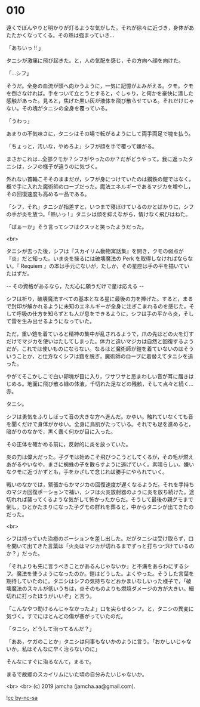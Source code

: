 #+OPTIONS: toc:nil
#+OPTIONS: -:nil
#+OPTIONS: ^:{}
 
* 010

  遠くでぼんやりと明かりが灯るような気がした。それが徐々に近づき，身体があたたかくなってくる。その熱は強まっていき…

  「あちいっ !! 」

  タニシが激痛に飛び起きた。と，人の気配を感じ，その方向へ顔を向けた。

  「…シフ」

  そうだ。全身の血流が頭へ向かうように，一気に記憶がよみがえる。クモ。クモを倒さなければ。手をついて立とうとすると，ぐしゃり，と何かを豪快に潰した感触があった。見ると，焦げた黒い灰が液体を飛び散らせている。それだけじゃない。その塊がタニシの全身を覆っている。

  「うわっ」

  あまりの不気味さに，タニシはその場で転がるようにして両手両足で塊を払う。

  「ちょっと，汚いな，やめろよ」シフが顔を手で覆って嫌がる。

  まさかこれは…全部クモか？シフがやったのか？だがどうやって。我に返ったタニシは，シフの様子が違うのに気づく。

  外れない首輪こそそのままだが，シフが身につけていたのは鋼鉄の鎧ではなく，檻で手に入れた魔術師のローブだった。魔法エネルギーであるマジカを増やし，その回復速度も高める一品である。

  「シフ，それ」タニシが指差すと，いつまで寝ぼけているのかとばかりに，シフの手が炎を放つ。「熱いっ ! 」タニシは顔を抑えながら，情けなく飛びはねた。

  「ばぁーか」そう言ってシフはクスッと笑ったようだった。

  <br>

  タニシが去った後，シフは『スカイリム動物寓話集』を開き，クモの弱点が『炎』だと知った。いま炎を操るには破壊魔法の Perk を取得しなければならない。『 Requiem 』の本は手元にないが，たしか，その星座は手の平を描いていたはずだ。

  -- その資格があるなら，ただ心に願うだけで星は応える -- 

  シフは祈り，破壊魔法すべての基本となる星に最後の力を捧げた。すると，まるで封印が解かれるように未知のエネルギーが全身に注ぎこまれるのを感じた。そして呼吸の仕方を知らずとも人が息をできるように，シフは手の平から炎，そして雷を生み出せるようになっていた。

  ただ，重い鎧を着ていると精神の集中が乱されるようで，爪の先ほどの火を灯すだけでマジカを使いはたしてしまった。体力と違いマジカは自然と回復するようだが，これでは使いものにならない。なるほど魔術師が鎧を着ていないのはそういうことか，と仕方なくシフは鎧を脱ぎ，魔術師のローブに着替えてタニシを追った。

  やがてそこかしこで白い卵塊が目に入り，ワサワサと忌まわしい音が耳に届きはじめる。地面に飛び散る緑の体液，千切れた足などの残骸，そして点々と続く…赤。

  タニシ。

  シフは勇気をふりしぼって音の大きな方へ進んだ。かゆい。触れていなくても音を聞くだけで身体がかゆい。全身に鳥肌がたっている。それでも足を進めると，暗がりのなかで，黒く蠢く何かが目に入った。

  その正体を確かめる前に，反射的に炎を放っていた。

  炎の力は偉大だった。子グモは始めこそ飛びつこうとしてくるが，その毛が燃えあがるやいなや，まさに蜘蛛の子を散らすように逃げていく。素晴らしい。嫌いなクモに近づかずとも，手をかざして念じれば勝手にやられていく。

  戦いのなかでは，緊張からかマジカの回復速度が遅くなるようだ。それを手持ちのマジカ回復ポーションで補い，シフは火炎放射器のように炎を放ち続けた。途切れれば襲ってくるような気がして怖かったからだ。そうして最後の親グモまで倒し，ひとかたまりになった子グモの群れを葬ると，中からタニシが出てきたのだった。

  <br>

  シフは持っていた治癒のポーションを差し出した。だがタニシは受け取らず，口を開いて出てきた言葉は「火炎はマジカが切れるまでずっと打ちつづけているのか？」だった。

  「それよりも先に言うべきことがあるんじゃないか」と不満をあらわにするシフ。魔法を使うようになったのか。鎧はどうした。よくやった。そうした言葉を期待していたのに。タニシはシフの気持ちなどおかまいなしいった様子で，「破壊魔法のスキルが低いうちは，炎そのものよりも燃焼ダメージの方が大きい。細切れに打ったほうがいいぞ」と言う。

  「こんなやつ助けるんじゃなかったよ」口を尖らせるシフ。と，タニシの異変に気づく。すでにほとんどの傷が塞がっていたのだ。

  「タニシ，どうして治ってるんだ？」

  「ああ，ケガのことか」タニシは何事もないかのように言う。「おかしいじゃないか。私はそんなに早く治らないのに」

  そんなにすぐに治るなんて，まるで。

  まるで故郷のスカイリムにいた頃の自分みたいじゃないか。

  <br>
  <br>
  (c) 2019 jamcha (jamcha.aa@gmail.com).

  ![[https://i.creativecommons.org/l/by-nc-sa/4.0/88x31.png][cc by-nc-sa]]
